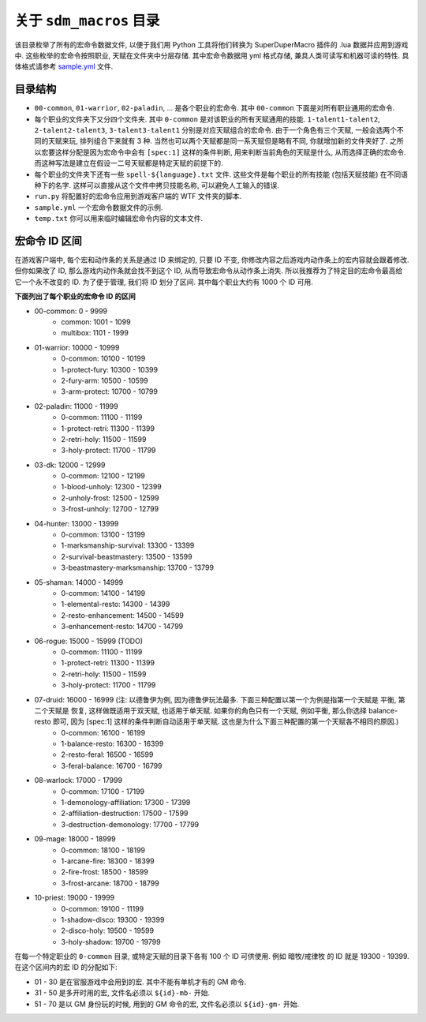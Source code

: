 关于 ``sdm_macros`` 目录
==============================================================================
该目录枚举了所有的宏命令数据文件, 以便于我们用 Python 工具将他们转换为 SuperDuperMacro 插件的 .lua 数据并应用到游戏中. 这些枚举的宏命令按照职业, 天赋在文件夹中分层存储. 其中宏命令数据用 yml 格式存储, 兼具人类可读写和机器可读的特性. 具体格式请参考 `sample.yml <./sample.yml>`_ 文件.


目录结构
------------------------------------------------------------------------------
- ``00-common``, ``01-warrior``, ``02-paladin``, ... 是各个职业的宏命令. 其中 ``00-common`` 下面是对所有职业通用的宏命令.
- 每个职业的文件夹下又分四个文件夹. 其中 ``0-common`` 是对该职业的所有天赋通用的技能. ``1-talent1-talent2``, ``2-talent2-talent3``, ``3-talent3-talent1`` 分别是对应天赋组合的宏命令. 由于一个角色有三个天赋, 一般会选两个不同的天赋来玩, 排列组合下来就有 3 种. 当然也可以两个天赋都是同一系天赋但是略有不同, 你就增加新的文件夹好了. 之所以宏要这样分配是因为宏命令中会有 ``[spec:1]`` 这样的条件判断, 用来判断当前角色的天赋是什么, 从而选择正确的宏命令. 而这种写法是建立在假设一二号天赋都是特定天赋的前提下的.
- 每个职业的文件夹下还有一些 ``spell-${language}.txt`` 文件. 这些文件是每个职业的所有技能 (包括天赋技能) 在不同语种下的名字. 这样可以直接从这个文件中拷贝技能名称, 可以避免人工输入的错误.
- ``run.py`` 将配置好的宏命令应用到游戏客户端的 WTF 文件夹的脚本.
- ``sample.yml`` 一个宏命令数据文件的示例.
- ``temp.txt`` 你可以用来临时编辑宏命令内容的文本文件.


宏命令 ID 区间
------------------------------------------------------------------------------
在游戏客户端中, 每个宏和动作条的关系是通过 ID 来绑定的, 只要 ID 不变, 你修改内容之后游戏内动作条上的宏内容就会跟着修改. 但你如果改了 ID, 那么游戏内动作条就会找不到这个 ID, 从而导致宏命令从动作条上消失. 所以我推荐为了特定目的宏命令最高给它一个永不改变的 ID. 为了便于管理, 我们将 ID 划分了区间. 其中每个职业大约有 1000 个 ID 可用.

**下面列出了每个职业的宏命令 ID 的区间**

- 00-common: 0 - 9999
    - common: 1001 - 1099
    - multibox: 1101 - 1999
- 01-warrior: 10000 - 10999
    - 0-common: 10100 - 10199
    - 1-protect-fury: 10300 - 10399
    - 2-fury-arm: 10500 - 10599
    - 3-arm-protect: 10700 - 10799
- 02-paladin: 11000 - 11999
    - 0-common: 11100 - 11199
    - 1-protect-retri: 11300 - 11399
    - 2-retri-holy: 11500 - 11599
    - 3-holy-protect: 11700 - 11799
- 03-dk: 12000 - 12999
    - 0-common: 12100 - 12199
    - 1-blood-unholy: 12300 - 12399
    - 2-unholy-frost: 12500 - 12599
    - 3-frost-unholy: 12700 - 12799
- 04-hunter: 13000 - 13999
    - 0-common: 13100 - 13199
    - 1-marksmanship-survival: 13300 - 13399
    - 2-survival-beastmastery: 13500 - 13599
    - 3-beastmastery-marksmanship: 13700 - 13799
- 05-shaman: 14000 - 14999
    - 0-common: 14100 - 14199
    - 1-elemental-resto: 14300 - 14399
    - 2-resto-enhancement: 14500 - 14599
    - 3-enhancement-resto: 14700 - 14799
- 06-rogue: 15000 - 15999 (TODO)
    - 0-common: 11100 - 11199
    - 1-protect-retri: 11300 - 11399
    - 2-retri-holy: 11500 - 11599
    - 3-holy-protect: 11700 - 11799
- 07-druid: 16000 - 16999 (注: 以德鲁伊为例, 因为德鲁伊玩法最多. 下面三种配置以第一个为例是指第一个天赋是 平衡, 第二个天赋是 恢复, 这样做既适用于双天赋, 也适用于单天赋. 如果你的角色只有一个天赋, 例如平衡, 那么你选择 balance-resto 即可, 因为 [spec:1] 这样的条件判断自动适用于单天赋. 这也是为什么下面三种配置的第一个天赋各不相同的原因.)
    - 0-common: 16100 - 16199
    - 1-balance-resto: 16300 - 16399
    - 2-resto-feral: 16500 - 16599
    - 3-feral-balance: 16700 - 16799
- 08-warlock: 17000 - 17999
    - 0-common: 17100 - 17199
    - 1-demonology-affiliation: 17300 - 17399
    - 2-affiliation-destruction: 17500 - 17599
    - 3-destruction-demonology: 17700 - 17799
- 09-mage: 18000 - 18999
    - 0-common: 18100 - 18199
    - 1-arcane-fire: 18300 - 18399
    - 2-fire-frost: 18500 - 18599
    - 3-frost-arcane: 18700 - 18799
- 10-priest: 19000 - 19999
    - 0-common: 19100 - 11199
    - 1-shadow-disco: 19300 - 19399
    - 2-disco-holy: 19500 - 19599
    - 3-holy-shadow: 19700 - 19799

在每一个特定职业的 ``0-common`` 目录, 或特定天赋的目录下各有 100 个 ID 可供使用. 例如 暗牧/戒律牧 的 ID 就是 19300 - 19399. 在这个区间内的宏 ID 的分配如下:

- 01 - 30 是在官服游戏中会用到的宏. 其中不能有单机才有的 GM 命令.
- 31 - 50 是多开时用的宏, 文件名必须以 ``${id}-mb-`` 开始.
- 51 - 70 是以 GM 身份玩的时候, 用到的 GM 命令的宏, 文件名必须以 ``${id}-gm-`` 开始.
